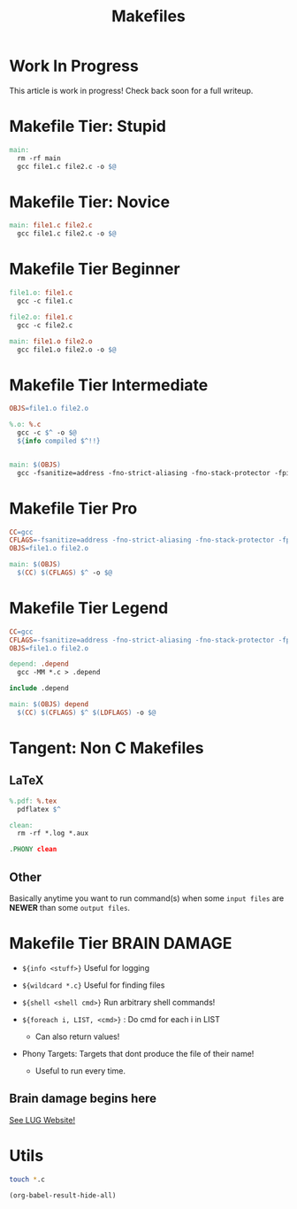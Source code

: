#+TITLE: Makefiles 
* Work In Progress
This article is work in progress! Check back soon for a full writeup.
* Makefile Tier: Stupid
:PROPERTIES:
:ID:       52d36d9c-0f59-4a94-a29e-769a6d7cf1ec
:END:

#+BEGIN_SRC makefile :tangle build/makefile1
  main:
  	rm -rf main
  	gcc file1.c file2.c -o $@
#+END_SRC

* Makefile Tier: Novice

#+BEGIN_SRC makefile :tangle build/makefile2
  main: file1.c file2.c
  	gcc file1.c file2.c -o $@
#+END_SRC

#+RESULTS:
: make: 'main' is up to date.

* Makefile Tier Beginner
#+BEGIN_SRC makefile :tangle build/makefile3
  file1.o: file1.c
  	gcc -c file1.c

  file2.o: file1.c
  	gcc -c file2.c

  main: file1.o file2.o
  	gcc file1.o file2.o -o $@
#+END_SRC

* Makefile Tier Intermediate
#+BEGIN_SRC makefile :tangle build/makefile4
  OBJS=file1.o file2.o

  %.o: %.c
  	gcc -c $^ -o $@
  	${info compiled $^!!}


  main: $(OBJS)
  	gcc -fsanitize=address -fno-strict-aliasing -fno-stack-protector -fpie $^ -o $@
#+END_SRC

#+RESULTS:
: compiled file1.c!!
: gcc -c file1.c -o file1.o
: compiled file2.c!!
: gcc -c file2.c -o file2.o
: gcc -fsanitize=address -fno-strict-aliasing -fno-stack-protector -fpie file1.o file2.o -o main

* Makefile Tier Pro
#+BEGIN_SRC makefile :tangle build/makefile5
  CC=gcc
  CFLAGS=-fsanitize=address -fno-strict-aliasing -fno-stack-protector -fpie 
  OBJS=file1.o file2.o

  main: $(OBJS)
  	$(CC) $(CFLAGS) $^ -o $@
#+END_SRC

* Makefile Tier Legend
#+BEGIN_SRC makefile :tangle build/makefile5
  CC=gcc
  CFLAGS=-fsanitize=address -fno-strict-aliasing -fno-stack-protector -fpie 
  OBJS=file1.o file2.o

  depend: .depend
  	gcc -MM *.c > .depend

  include .depend

  main: $(OBJS) depend
  	$(CC) $(CFLAGS) $^ $(LDFLAGS) -o $@
#+END_SRC


* Tangent: Non C Makefiles
** LaTeX
#+BEGIN_SRC makefile
  %.pdf: %.tex
  	pdflatex $^

  clean:
  	rm -rf *.log *.aux

  .PHONY clean
#+END_SRC

** Other
Basically anytime you want to run command(s) when some ~input files~
are *NEWER* than some ~output files~.
* Makefile Tier BRAIN DAMAGE


- =${info <stuff>}= Useful for logging

- =${wildcard *.c}= Useful for finding files

- =${shell <shell cmd>}= Run arbitrary shell commands!

- =${foreach i, LIST, <cmd>}= : Do cmd for each i in LIST

  + Can also return values!

- Phony Targets: Targets that dont produce the file of their name!

  + Useful to run every time.

** Brain damage begins here

[[Https://github.com/lugatuic/lugatuic.github.io][See LUG Website!]]


* Utils
#+BEGIN_SRC sh
  touch *.c
#+END_SRC

#+RESULTS:

#+BEGIN_SRC emacs-lisp
  (org-babel-result-hide-all)
#+END_SRC
